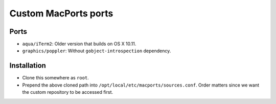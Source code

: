=====================
Custom MacPorts ports
=====================


Ports
=====

- ``aqua/iTerm2``: Older version that builds on OS X 10.11.
- ``graphics/poppler``: Without ``gobject-introspection`` dependency.


Installation
============

- Clone this somewhere as ``root``.
- Prepend the above cloned path into ``/opt/local/etc/macports/sources.conf``.
  Order matters since we want the custom repository to be accessed first.
